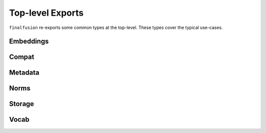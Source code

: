 Top-level Exports
-----------------

``finalfusion`` re-exports some common types at the top-level. These types cover the
typical use-cases.

Embeddings
^^^^^^^^^^

.. autosummary::

   finalfusion.embeddings.Embeddings
   finalfusion.embeddings.load_finalfusion

Compat
^^^^^^

.. autosummary::
   finalfusion.compat.fasttext.load_fasttext
   finalfusion.compat.text.load_text
   finalfusion.compat.text.load_text_dims
   finalfusion.compat.word2vec.load_word2vec


Metadata
^^^^^^^^

.. autosummary::
   finalfusion.metadata.Metadata
   finalfusion.metadata.load_metadata

Norms
^^^^^

.. autosummary::
   finalfusion.norms.Norms
   finalfusion.norms.load_norms

Storage
^^^^^^^

.. autosummary::
   finalfusion.storage.storage.Storage
   finalfusion.storage.load_storage

Vocab
^^^^^

.. autosummary::
   finalfusion.vocab.vocab.Vocab
   finalfusion.vocab.load_vocab
